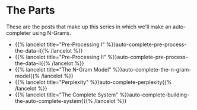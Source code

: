 #+BEGIN_COMMENT
.. title: Auto-Complete
.. slug: auto-complete
.. date: 2020-12-03 18:15:23 UTC-08:00
.. tags: nlp,n-grams,auto-complete
.. category: NLP
.. link: 
.. description: Using n-grams to make an auto-completer.
.. type: text

#+END_COMMENT
* The Parts
  These are the posts that make up this series in which we'll make an auto-completer using N-Grams.
  
  - {{% lancelot title="Pre-Processing I" %}}auto-complete-pre-process-the-data-i{{% /lancelot %}}
  - {{% lancelot title="Pre-Processing II" %}}auto-complete-pre-process-the-data-ii{{% /lancelot %}}
  - {{% lancelot title="The N-Gram Model" %}}auto-complete-the-n-gram-model{{% /lancelot %}}
  - {{% lancelot title="Perplexity" %}}auto-complete-perplexity{{% /lancelot %}}
  - {{% lancelot title="The Complete System" %}}auto-complete-building-the-auto-complete-system{{{% /lancelot %}}
